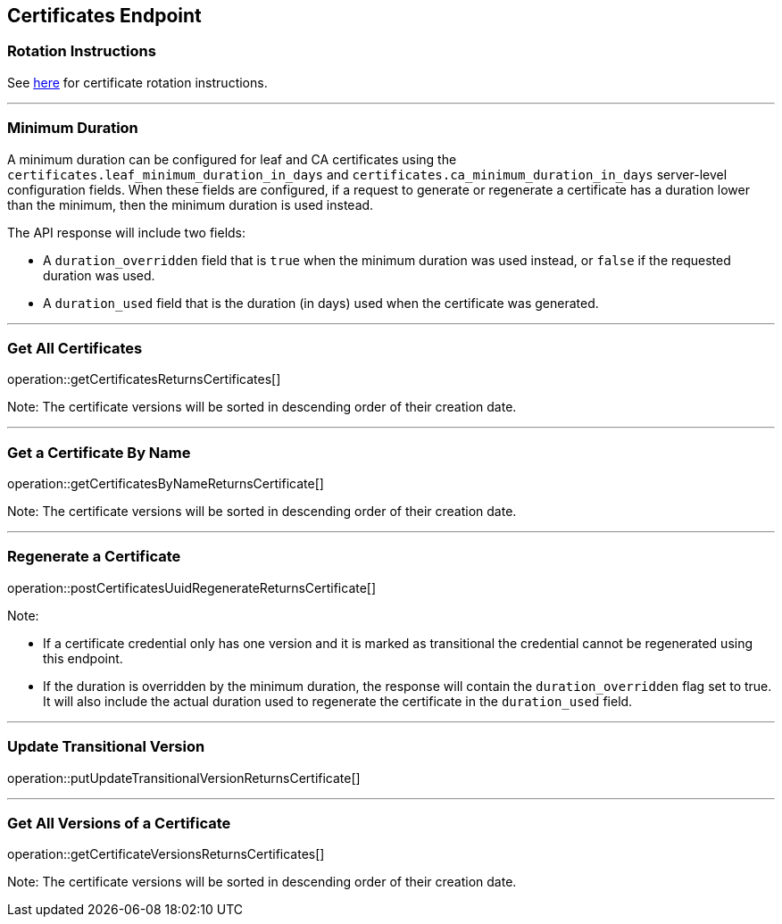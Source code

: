 
== Certificates Endpoint

=== Rotation Instructions

See https://github.com/pivotal-cf/credhub-release/blob/master/docs/ca-rotation.md[here] for certificate rotation instructions.

---

=== Minimum Duration

A minimum duration can be configured for leaf and CA certificates using the `certificates.leaf_minimum_duration_in_days` and `certificates.ca_minimum_duration_in_days` server-level configuration fields. When these fields are configured, if a request to generate or regenerate a certificate has a duration lower than the minimum, then the minimum duration is used instead.

The API response will include two fields:

* A `duration_overridden` field that is `true` when the minimum duration was used instead, or `false` if the requested duration was used.
* A `duration_used` field that is the duration (in days) used when the certificate was generated.

---

=== Get All Certificates
operation::getCertificatesReturnsCertificates[]

Note: The certificate versions will be sorted in descending order of their creation date.

---

=== Get a Certificate By Name
operation::getCertificatesByNameReturnsCertificate[]

Note: The certificate versions will be sorted in descending order of their creation date.

---

=== Regenerate a Certificate
operation::postCertificatesUuidRegenerateReturnsCertificate[]

Note:

* If a certificate credential only has one version and it is marked as transitional the credential cannot be regenerated using this endpoint.
* If the duration is overridden by the minimum duration, the response will contain the `duration_overridden` flag set to true. It will also include the actual duration used to regenerate the certificate in the `duration_used` field.

---

=== Update Transitional Version
operation::putUpdateTransitionalVersionReturnsCertificate[]

---

=== Get All Versions of a Certificate
operation::getCertificateVersionsReturnsCertificates[]

Note: The certificate versions will be sorted in descending order of their creation date.

